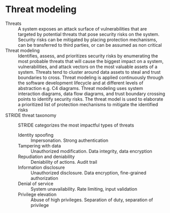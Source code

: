 * Threat modeling

- Threats :: A system exposes an attack surface of vulnerabilities that are
  targeted by potential threats that pose security risks on the system. Security
  risks can be mitigated by placing protection mechanisms, can be transferred to
  third parties, or can be assumed as non critical
- Threat modeling :: Identifies, assess, and prioritizes security risks by
  enumerating the most probable threats that will cause the biggest impact on a
  system, vulnerabilities, and attack vectors on the most valuable assets of a
  system. Threats tend to cluster around data assets to steal and trust
  boundaries to cross. Threat modeling is applied continuously through the
  software development lifecycle and at different levels of abstraction e.g. C4
  diagrams. Threat modeling uses system interaction diagrams, data flow
  diagrams, and trust boundary crossing points to identify security risks. The
  threat model is used to elaborate a prioritized list of protection mechanisms
  to mitigate the identified risks
- STRIDE threat taxonomy :: STRIDE categorizes the most impactful types of
  threats
  - Identity spoofing :: Impersonation. Strong authentication
  - Tampering with data :: Unauthorized modification. Data integrity, data
    encryption
  - Repudiation and deniability :: Deniability of actions. Audit trail
  - Information disclosure :: Unauthorized disclosure. Data encryption,
    fine-grained authorization
  - Denial of service :: System unavailability. Rate limiting, input validation
  - Privilege elevation :: Abuse of high privileges. Separation of duty,
    separation of privilege
